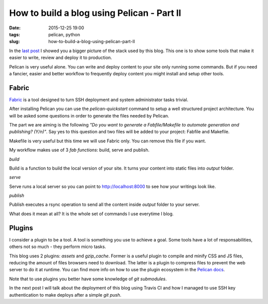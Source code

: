 How to build a blog using Pelican - Part II
###########################################

:date: 2015-12-25 19:00
:tags: pelican, python
:slug: how-to-build-a-blog-using-pelican-part-II

In the `last post <{filename}/how-to-build-a-blog-using-pelican-part-I.rst>`_ I showed you a bigger picture of the stack used by this blog.
This one is to show some tools that make it easier to write, review and deploy it to production.

Pelican is very useful alone. You can write and deploy content to your site only running some commands. But if you need a fancier, easier and better workflow to frequently deploy content you might install and setup other tools.

Fabric
------

Fabric_ is a tool designed to turn SSH deployment and system administrator tasks trivial.

After installing Pelican you can use the `pelican-quickstart` command to setup a well structured project architecture. You will be asked some questions in order to generate the files needed by Pelican.

The part we are aiming is the following `"Do you want to generate a Fabfile/Makefile to automate generation and publishing? (Y/n)"`. Say yes to this question and two files will be added to your project: Fabfile and Makefile.

Makefile is very useful but this time we will use Fabric only. You can remove this file if you want.

My workflow makes use of 3 `fab functions`: build, serve and publish.

*build*

Build is a function to build the local version of your site. It turns your content into static files into `output` folder.

*serve*

Serve runs a local server so you can point to http://localhost:8000 to see how your writings look like.

*publish*

Publish executes a rsync operation to send all the content inside `output` folder to your server.

What does it mean at all? It is the whole set of commands I use everytime I blog.

Plugins
-------

I consider a plugin to be a tool. A tool is something you use to achieve a goal. Some tools have a lot of responsabilities, others not so much - they perform micro tasks.

This blog uses 2 plugins: `assets` and `gzip_cache`. Former is a useful plugin to compile and minify CSS and JS files, reducing the amount of files browsers need to download. The latter is a plugin to compress files to prevent the web server to do it at runtime. You can find more info on how to use the plugin ecosystem in the `Pelican docs`_.

Note that to use plugins you better have some knowledge of `git submodules`.

In the next post I will talk about the deployment of this blog using Travis CI and how I managed to use SSH key authentication to make deploys after a simple `git push`.

.. _Fabric: http://www.fabfile.org/
.. _Pelican docs: http://docs.getpelican.com/en/latest/plugins.html
